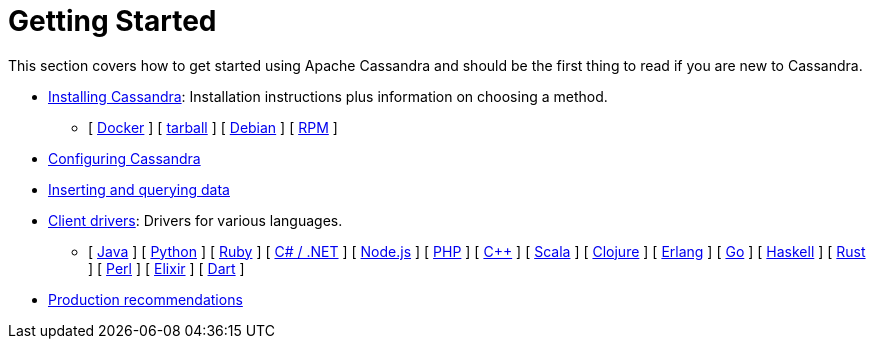 = Getting Started

This section covers how to get started using Apache Cassandra and should
be the first thing to read if you are new to Cassandra.

* xref:getting_started/installing.adoc[Installing Cassandra]: Installation instructions plus information on choosing a method.  
** [ xref:getting_started/installing.adoc#installing-the-docker-image[Docker] ]
[ xref:getting_started/installing.adoc#installing-the-binary-tarball[tarball] ]
[ xref:getting_started/installing.adoc#installing-the-debian-packages[Debian] ]
[ xref:getting_started/installing.adoc#installing-the-rpm-packages[RPM] ]
* xref:getting_started/configuring.adoc[Configuring Cassandra]
* xref:getting_started/querying.adoc[Inserting and querying data]
* xref:getting_started/drivers.adoc[Client drivers]: Drivers for various languages.
** [ xref:getting_started/drivers.adoc#java[Java] ]
 [ xref:getting_started/drivers.adoc#python[Python] ]
 [ xref:getting_started/drivers.adoc#ruby[Ruby] ]
 [ xref:getting_started/drivers.adoc#c-net[C# / .NET] ]
 [ xref:getting_started/drivers.adoc#nodejs[Node.js] ]
 [ xref:getting_started/drivers.adoc#php[PHP] ]
 [ xref:getting_started/drivers.adoc#c[C++] ]
 [ xref:getting_started/drivers.adoc#scala[Scala] ]
 [ xref:getting_started/drivers.adoc#clojure[Clojure] ]
 [ xref:getting_started/drivers.adoc#erlang[Erlang] ]
 [ xref:getting_started/drivers.adoc#go[Go] ]
 [ xref:getting_started/drivers.adoc#haskell[Haskell] ]
 [ xref:getting_started/drivers.adoc#rust[Rust] ]
 [ xref:getting_started/drivers.adoc#perl[Perl] ]
 [ xref:getting_started/drivers.adoc#elixir[Elixir] ]
 [ xref:getting_started/drivers.adoc#dart[Dart] ]
* xref:getting_started/production.adoc[Production recommendations]
